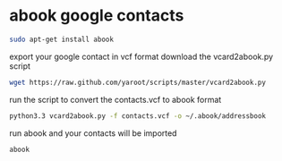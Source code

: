 #+STARTUP: content
#+OPTIONS: num:nil
#+OPTIONS: author:nil

* abook google contacts

#+BEGIN_SRC sh
sudo apt-get install abook
#+END_SRC

export your google contact in vcf format
download the vcard2abook.py script

#+BEGIN_SRC sh
wget https://raw.github.com/yaroot/scripts/master/vcard2abook.py
#+END_SRC

run the script to convert the contacts.vcf to abook format

#+BEGIN_SRC sh
python3.3 vcard2abook.py -f contacts.vcf -o ~/.abook/addressbook
#+END_SRC

run abook and your contacts will be imported

#+BEGIN_SRC sh
abook
#+END_SRC



